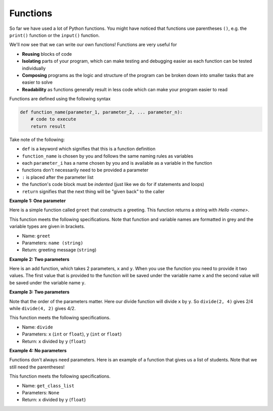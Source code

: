 .. role:: python(code)
   :language: python

Functions
=========

So far we have used a lot of Python functions. You might have noticed that functions use parentheses ``()``, e.g. the ``print()`` function or the ``input()`` function.

We'll now see that we can write our own functions! Functions are very useful for

* **Reusing** blocks of code

* **Isolating** parts of your program, which can make testing and debugging easier as each function can be tested individually

* **Composing** programs as the logic and structure of the program can be broken down into smaller tasks that are easier to solve

* **Readability** as functions generally result in less code which can make your program easier to read

Functions are defined using the following syntax

.. code-block:: text

    def function_name(parameter_1, parameter_2, ... parameter_n):
        # code to execute
        return result

Take note of the following:

* ``def`` is a keyword which signifies that this is a function definition

* ``function_name`` is chosen by you and follows the same naming rules as variables

* each ``parameter_i`` has a name chosen by you and is available as a variable in the function

* functions don't necessarily need to be provided a parameter

* ``:`` is placed after the parameter list

* the function's code block must be *indented* (just like we do for if statements and loops)

* ``return`` signifies that the next thing will be "given back" to the caller

**Example 1: One parameter**

Here is a simple function called ``greet`` that constructs a greeting. This function returns a string with *Hello <name>*.

.. exec_code::
    :language: python

    def greet(name):
        return 'Hello {}'.format(name)

    print(greet('Alison'))

This function meets the following specifications. Note that function and variable names are formatted in grey and the variable types are given in brackets.

* Name: ``greet``

* Parameters: ``name (string)``

* Return: greeting message (``string``)

**Example 2: Two parameters**

Here is an add function, which takes 2 parameters, ``x`` and ``y``. When you use the function you need to provide it two values. The first value that is provided to the function will be saved under the variable name ``x`` and the second value will be saved under the variable name ``y``.

.. exec_code::
    :language: python

    def add(x, y):
        return x + y

    print(add(2, 4))

**Example 3: Two parameters**

Note that the order of the parameters matter. Here our divide function will divide ``x`` by ``y``. So ``divide(2, 4)`` gives 2/4 while ``divide(4, 2)`` gives 4/2.

.. exec_code::
    :language: python

    def divide(x, y):
        return x/y

    print(divide(2, 4))
    print(divide(4, 2))

This function meets the following specifications.

* Name: ``divide``

* Parameters: ``x`` (``int`` or ``float``), ``y`` (``int`` or ``float``)

* Return: ``x`` divided by ``y`` (``float``)

**Example 4: No parameters**

Functions don't always need parameters. Here is an example of a function that gives us a list of students. Note that we still need the parentheses!

.. exec_code::
    :language: python

    def get_class_list():
        return ['Alice', 'Bob', 'Charlie', 'David']

    print(get_class_list())

This function meets the following specifications.

* Name: ``get_class_list``

* Parameters: ``None``

* Return: ``x`` divided by ``y`` (``float``)

.. dropdown:: Question 1
    :open:
    :color: info
    :icon: question

    What do you think the output of the following code will be?

    .. code-block:: python

        def power(x, exponent):
            y = x**exponent
            return y
            
        z = power(2, 3)
        print(z)

    A. 

     .. code-block:: python

        6

    B. 

     .. code-block:: python

        23

    C. 

     .. code-block:: python

        8

    D. 

     .. code-block:: python

        9

    .. dropdown:: Solution
        :class-title: sd-font-weight-bold
        :color: dark

        **C.**

        The ``power`` function takes two parameters, ``x`` and ``exponent``. ``power(2, 3)`` means that ``x = 2`` and ``exponent = 3``. ``x**exponent`` will then be ``2**3``, which is 2 to the power of 3. This means the result we return is 8.

.. dropdown:: Question 2
    :open:
    :color: info
    :icon: question

    Which of the following best describes the purpose of the function given below.

    .. code-block:: python

        import random

        def five_tosses():
            tosses = []
            for i in range(5):
                r = random.random()
                if r < 0.5:
                    tosses.append('Heads')
                else:
                    tosses.append('Tails')
            return tosses

    A. This program simulates 5 random coin tosses for a fair coin. The results will be stored in a list containing the values ``'Heads'`` or ``'Tails'``. The program will give a **different** result each time.

    B. This program simulates 5 random coin tosses for a fair coin. The results will be stored in a list containing the values ``'Heads'`` or ``'Tails'``. The program will give **the same** result each time.

    C. This program simulates 5 random coin tosses for a fair coin. The results will be stored in a list containing the values ``0`` or ``1`` to indicate (0 for heads and 1 for tails). The program will give a **different** result each time.

    D. This program simulates 5 random coin tosses for a fair coin. The results will be stored in a list containing the values ``0`` or ``1`` to indicate (0 for heads and 1 for tails). The program will give **the same** result each time.

    .. dropdown:: :material-regular:`lock;1.5em` Solution
        :class-title: sd-font-weight-bold
        :color: dark

        *Solution is locked*

.. dropdown:: Question 3
    :open:
    :color: info
    :icon: question

    Consider the function below.

    .. code-block:: python

        def calculate(x, y, z):
            return x + y - 2*z

    Which of the following will return 8? *Select all that apply.*

    A. 

     .. code-block:: python

        calculate(8, 8, 4)

    B. 

     .. code-block:: python

        calculate(2, 6, 0)

    C. 

     .. code-block:: python

        calculate(2, 5, 3)

    D. 

     .. code-block:: python

        calculate(5, 7, 2)

    E. 

     .. code-block:: python

        calculate(0, 10, 1)

    F. 

     .. code-block:: python

        calculate(7, 3, 4)

    .. dropdown:: :material-regular:`lock;1.5em` Solution
        :class-title: sd-font-weight-bold
        :color: dark

        *Solution is locked*

.. dropdown:: Question 4
    :open:
    :color: info
    :icon: question

    What's wrong with the following code snippet?

    .. code-block:: python

        def multiply(a, b, c)
            return a * b * c

        print(multiply(2, 4, 7))

    A. This will result in a **IndentationError** because ``line 2`` should not be indented

    B. This will result in a **SyntaxError** because ``line 1`` should have a ``:`` at the end

    C. This will result in a **NameError** because the function ``multiply`` hasn't been imported

    D. This will result in a **ValueError** because the variables ``a``, ``b`` and ``c`` have not been defined

    E. This will result in a **TypeError** because the variables ``a``, ``b`` and ``c`` are strings, not integers

    .. dropdown:: :material-regular:`lock;1.5em` Solution
        :class-title: sd-font-weight-bold
        :color: dark

        *Solution is locked*

.. dropdown:: Question 5
    :open:
    :color: info
    :icon: question

    Write a function that converts temperature in Celsius to Fahrenheit. 

    The conversion formula is as follows:

    :math:`T_{\text{Fahrenheit}} = T_{\text{Celsius}}\times \cfrac{9}{5}+ 32`

    **Function specification**

    * name: ``celsius_to_fahrenheit``

    * parameters: ``temperature`` (``int`` or ``float``)

    * return: temperature in Fahrenheit (``float``)

    .. dropdown:: :material-regular:`lock;1.5em` Solution
        :class-title: sd-font-weight-bold
        :color: dark

        *Solution is locked*